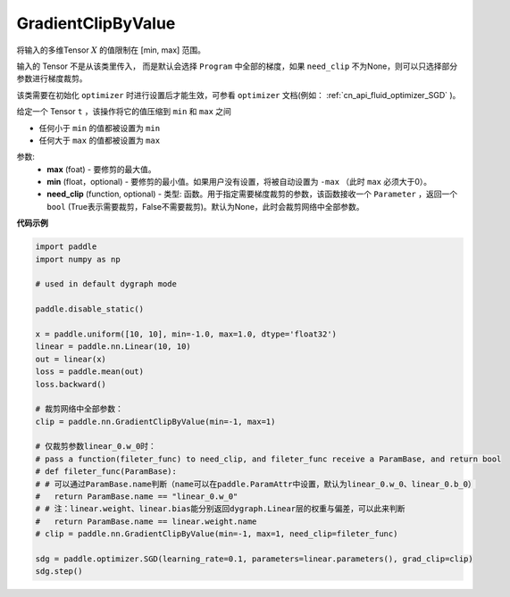 .. _cn_api_fluid_clip_GradientClipByValue:

GradientClipByValue
-------------------------------

.. py:class:: paddle.nn.GradientClipByValue(max, min=None, need_clip=None)




将输入的多维Tensor :math:`X` 的值限制在 [min, max] 范围。

输入的 Tensor 不是从该类里传入， 而是默认会选择 ``Program`` 中全部的梯度，如果 ``need_clip`` 不为None，则可以只选择部分参数进行梯度裁剪。

该类需要在初始化 ``optimizer`` 时进行设置后才能生效，可参看 ``optimizer`` 文档(例如： :ref:`cn_api_fluid_optimizer_SGD` )。

给定一个 Tensor  ``t`` ，该操作将它的值压缩到 ``min`` 和 ``max`` 之间

- 任何小于 ``min`` 的值都被设置为 ``min``

- 任何大于 ``max`` 的值都被设置为 ``max``

参数:
 - **max** (foat) - 要修剪的最大值。
 - **min** (float，optional) - 要修剪的最小值。如果用户没有设置，将被自动设置为 ``-max`` （此时 ``max`` 必须大于0）。
 - **need_clip** (function, optional) - 类型: 函数。用于指定需要梯度裁剪的参数，该函数接收一个 ``Parameter`` ，返回一个 ``bool`` (True表示需要裁剪，False不需要裁剪)。默认为None，此时会裁剪网络中全部参数。
  
**代码示例**
 
.. code-block:: python

    import paddle
    import numpy as np

    # used in default dygraph mode

    paddle.disable_static()

    x = paddle.uniform([10, 10], min=-1.0, max=1.0, dtype='float32')
    linear = paddle.nn.Linear(10, 10)
    out = linear(x)
    loss = paddle.mean(out)
    loss.backward()

    # 裁剪网络中全部参数：
    clip = paddle.nn.GradientClipByValue(min=-1, max=1)

    # 仅裁剪参数linear_0.w_0时：
    # pass a function(fileter_func) to need_clip, and fileter_func receive a ParamBase, and return bool
    # def fileter_func(ParamBase):
    # # 可以通过ParamBase.name判断（name可以在paddle.ParamAttr中设置，默认为linear_0.w_0、linear_0.b_0）
    #   return ParamBase.name == "linear_0.w_0"
    # # 注：linear.weight、linear.bias能分别返回dygraph.Linear层的权重与偏差，可以此来判断
    #   return ParamBase.name == linear.weight.name
    # clip = paddle.nn.GradientClipByValue(min=-1, max=1, need_clip=fileter_func)

    sdg = paddle.optimizer.SGD(learning_rate=0.1, parameters=linear.parameters(), grad_clip=clip)
    sdg.step()
            
